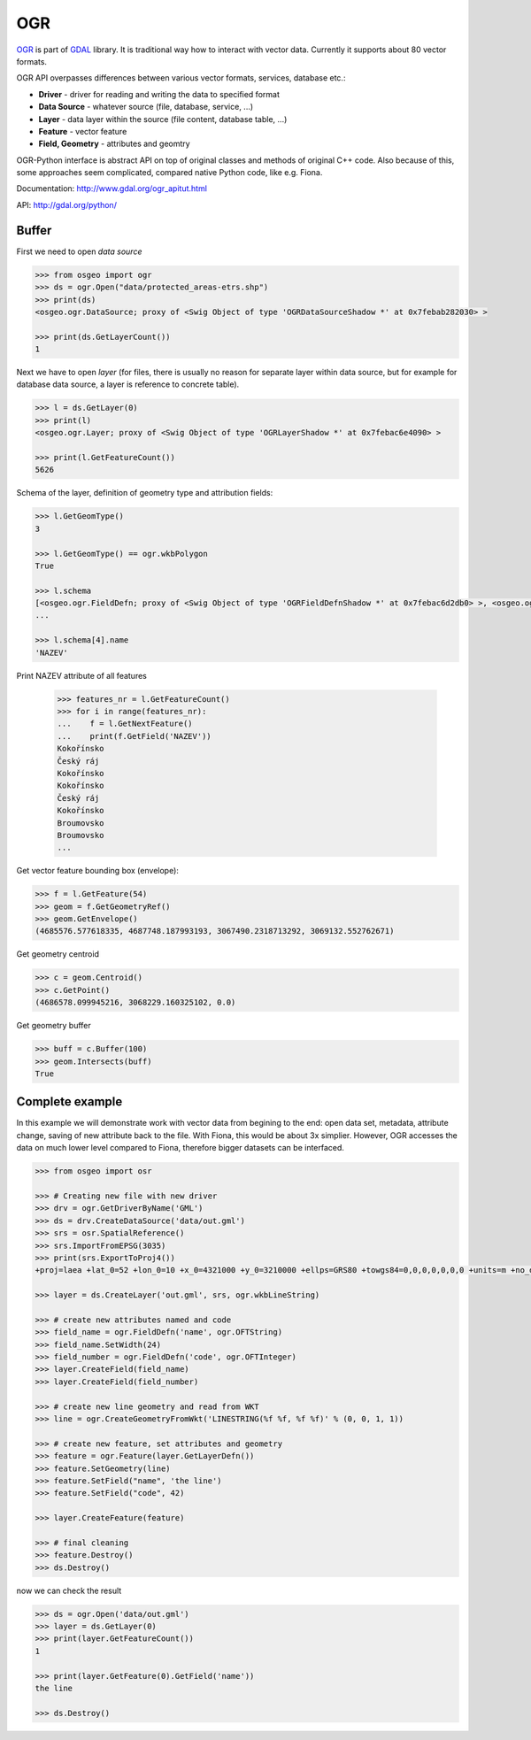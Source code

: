 OGR
===

`OGR <http://gdal.org/ogr>`__ is part of `GDAL <http://gdal.org/>`__
library. It is traditional way how to interact with vector data.
Currently it supports about 80 vector formats.

OGR API overpasses differences between various vector formats, services,
database etc.:

-  **Driver** - driver for reading and writing the data to specified
   format
-  **Data Source** - whatever source (file, database, service, ...)
-  **Layer** - data layer within the source (file content, database
   table, ...)
-  **Feature** - vector feature
-  **Field, Geometry** - attributes and geomtry

.. aafig::
    :aspect: 70
    :scale: 90

                                               +-------+          +---------+
                                               |       |          |         |
                                          +--->+ Layer |     +--->+ Feature |
                                         /     |       |    /     |         |
                                        /      +-------+   /      +---------+
                                       /                  /
    +--------+         +------------+ /        +-------+ /        +---------+
    |        |         |            |/         |       |/         |         |
    | Driver +-------->+ DataSource +--------->+ Layer +--------->+ Feature |
    |        |         |            |\         |       |\         |         |
    +--------+         +------------+ \        +-------+ \        +---------+
                                       \                  \
                                        \      +-------+   \      +---------+
                                         \     |       |    \     |         |
                                          +--->+ ...   |     +--->+ ...     |
                                               |       |          |         |
                                               +-------+          +---------+
                                       

OGR-Python interface is abstract API on top of original classes and
methods of original C++ code. Also because of this, some approaches seem
complicated, compared native Python code, like e.g. Fiona.

Documentation: http://www.gdal.org/ogr\_apitut.html

API: http://gdal.org/python/

Buffer
------

First we need to open *data source*

.. code:: python

    >>> from osgeo import ogr
    >>> ds = ogr.Open("data/protected_areas-etrs.shp")
    >>> print(ds)
    <osgeo.ogr.DataSource; proxy of <Swig Object of type 'OGRDataSourceShadow *' at 0x7febab282030> >

    >>> print(ds.GetLayerCount())
    1

Next we have to open *layer* (for files, there is usually no reason for
separate layer within data source, but for example for database data
source, a layer is reference to concrete table).

.. code:: python

    >>> l = ds.GetLayer(0)
    >>> print(l)
    <osgeo.ogr.Layer; proxy of <Swig Object of type 'OGRLayerShadow *' at 0x7febac6e4090> >

    >>> print(l.GetFeatureCount())
    5626

Schema of the layer, definition of geometry type and attribution fields:

.. code:: python

    >>> l.GetGeomType()
    3

    >>> l.GetGeomType() == ogr.wkbPolygon
    True

    >>> l.schema
    [<osgeo.ogr.FieldDefn; proxy of <Swig Object of type 'OGRFieldDefnShadow *' at 0x7febac6d2db0> >, <osgeo.ogr.FieldDefn; proxy of <Swig Object of type 'OGRFieldDefnShadow *' at 0x7febab2822d0> >, <osgeo.ogr.FieldDefn; proxy of <Swig Object of type 'OGR
    ...

    >>> l.schema[4].name
    'NAZEV'

Print NAZEV attribute of all features

    >>> features_nr = l.GetFeatureCount()
    >>> for i in range(features_nr):
    ...    f = l.GetNextFeature()
    ...    print(f.GetField('NAZEV'))
    Kokořínsko
    Český ráj
    Kokořínsko
    Kokořínsko
    Český ráj
    Kokořínsko
    Broumovsko
    Broumovsko
    ...

Get vector feature bounding box (envelope):

.. code:: python

    >>> f = l.GetFeature(54)
    >>> geom = f.GetGeometryRef()
    >>> geom.GetEnvelope()
    (4685576.577618335, 4687748.187993193, 3067490.2318713292, 3069132.552762671)

Get geometry centroid

.. code:: python

    >>> c = geom.Centroid()
    >>> c.GetPoint()
    (4686578.099945216, 3068229.160325102, 0.0)

Get geometry buffer

.. code:: python

    >>> buff = c.Buffer(100)
    >>> geom.Intersects(buff)
    True

Complete example
----------------

In this example we will demonstrate work with vector data from begining
to the end: open data set, metadata, attribute change, saving of new
attribute back to the file. With Fiona, this would be about 3x simplier.
However, OGR accesses the data on much lower level compared to Fiona,
therefore bigger datasets can be interfaced.

.. code:: python

    >>> from osgeo import osr
    
    >>> # Creating new file with new driver
    >>> drv = ogr.GetDriverByName('GML')
    >>> ds = drv.CreateDataSource('data/out.gml')
    >>> srs = osr.SpatialReference()
    >>> srs.ImportFromEPSG(3035)
    >>> print(srs.ExportToProj4())
    +proj=laea +lat_0=52 +lon_0=10 +x_0=4321000 +y_0=3210000 +ellps=GRS80 +towgs84=0,0,0,0,0,0,0 +units=m +no_defs

    >>> layer = ds.CreateLayer('out.gml', srs, ogr.wkbLineString)
    
    >>> # create new attributes named and code
    >>> field_name = ogr.FieldDefn('name', ogr.OFTString)
    >>> field_name.SetWidth(24)
    >>> field_number = ogr.FieldDefn('code', ogr.OFTInteger)
    >>> layer.CreateField(field_name)
    >>> layer.CreateField(field_number)
    
    >>> # create new line geometry and read from WKT
    >>> line = ogr.CreateGeometryFromWkt('LINESTRING(%f %f, %f %f)' % (0, 0, 1, 1))
    
    >>> # create new feature, set attributes and geometry
    >>> feature = ogr.Feature(layer.GetLayerDefn())
    >>> feature.SetGeometry(line)
    >>> feature.SetField("name", 'the line')
    >>> feature.SetField("code", 42)
    
    >>> layer.CreateFeature(feature)
    
    >>> # final cleaning
    >>> feature.Destroy()
    >>> ds.Destroy()

now we can check the result

.. code:: python

    >>> ds = ogr.Open('data/out.gml')
    >>> layer = ds.GetLayer(0)
    >>> print(layer.GetFeatureCount())
    1

    >>> print(layer.GetFeature(0).GetField('name'))
    the line

    >>> ds.Destroy()
